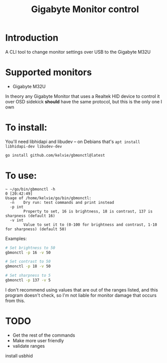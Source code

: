 #+TITLE: Gigabyte Monitor control

* Introduction

A CLI tool to change monitor settings over USB to the Gigabyte M32U

* Supported monitors
- Gigabyte M32U


In theory any Gigabyte Monitor that uses a Realtek HID device to control it over
OSD sidekick *should* have the same protocol, but this is the only one I own


* To install:

You'll need libhidapi and libudev -- on Debians that's ~apt install libhidapi-dev libudev-dev~

#+begin_src sh
go install github.com/kelvie/gbmonctl@latest
#+end_src

* To use:

#+begin_example
~ ~/go/bin/gbmonctl -h                                                                                                                    0 [20:42:49]
Usage of /home/kelvie/go/bin/gbmonctl:
  -n    Dry run: test commands and print instead
  -p int
        Property to set, 16 is brightness, 18 is contrast, 137 is sharpness (default 16)
  -v int
        Value to set it to (0-100 for brightness and contrast, 1-10 for sharpness) (default 50)
#+end_example

Examples:
#+begin_src sh
# Set brightness to 50
gbmonctl -p 16 -v 50

# Set contrast to 50
gbmonctl -p 18 -v 50

# Set sharpness to 5
gbmonctl -p 137 -v 5
#+end_src

I don't recommend using values that are out of the ranges listed, and this
program doesn't check, so I'm not liable for monitor damage that occurs from
this.

* TODO
- Get the rest of the commands
- Make more user friendly
- validate ranges


install usbhid


